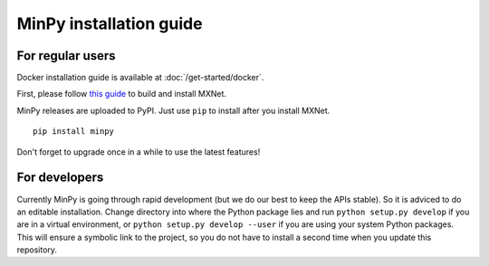 MinPy installation guide
========================

For regular users
-----------------

.. image:: https://badge.fury.io/gh/dmlc%2Fminpy.svg
    :target: https://badge.fury.io/gh/dmlc%2Fminpy

Docker installation guide is available at :doc:`/get-started/docker`.

First, please follow `this guide <http://mxnet.readthedocs.io/en/latest/how_to/build.html>`_ to build and install MXNet.

MinPy releases are uploaded to PyPI. Just use ``pip`` to install after you install MXNet.

::

    pip install minpy

Don't forget to upgrade once in a while to use the latest features!

For developers
--------------

Currently MinPy is going through rapid development (but we do our best
to keep the APIs stable). So it is adviced to do an editable
installation.  Change directory into where the Python package lies and
run ``python setup.py develop`` if you are in a virtual environment,
or ``python setup.py develop --user`` if you are using your system
Python packages. This will ensure a symbolic link to the project, so
you do not have to install a second time when you update this
repository.

